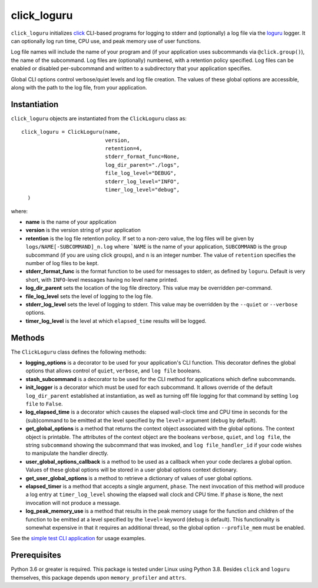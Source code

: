 ============
click_loguru
============
.. badges-begin

| |pypi| |repo| |downloads| |dlrate|
| |license| |build| |coverage|
| |codacy| |issues| |black| |precommit|

.. |pypi| image:: https://img.shields.io/pypi/v/click_loguru.svg
    :target: https://pypi.python.org/pypi/click_loguru
    :alt: Python package

.. |repo| image:: https://img.shields.io/github/last-commit/joelb123/click_loguru
    :target: https://github.com/joelb123/click_loguru
    :alt: GitHub repository

.. |license| image:: https://img.shields.io/badge/License-BSD%203--Clause-blue.svg
    :target: https://github.com/joelb123/click_loguru/blob/master/LICENSE.txt
    :alt: License terms

.. |build| image:: https://github.com/joelb123/click_loguru/workflows/tests/badge.svg
    :target:  https://github.com/joelb123/click_loguru/actions
    :alt: GitHub Actions

.. |codacy| image:: https://api.codacy.com/project/badge/Grade/83706d2404e3436d94494eb3bbfe467d
    :target: https://www.codacy.com/gh/joelb123/click_loguru?utm_source=github.com&amp;utm_medium=referral&amp;utm_content=joelb123/click_loguru&amp;utm_campaign=Badge_Grade
    :alt: Codacy.io grade

.. |coverage| image:: https://codecov.io/gh/joelb123/click_loguru/branch/master/graph/badge.svg
    :target: https://codecov.io/gh/joelb123/click_loguru
    :alt: Codecov.io test coverage

.. |black| image:: https://img.shields.io/badge/code%20style-black-000000.svg?style=flat-square
    :target: https://github.com/psf/black
    :alt: Black is the uncompromising Python code formatter

.. |precommit| image:: https://img.shields.io/badge/pre--commit-enabled-brightgreen?logo=pre-commit&logoColor=white
    :target: https://github.com/pre-commit/pre-commit
    :alt: pre-commit

.. |issues| image:: https://img.shields.io/github/issues/joelb123/click_loguru.svg
    :target:  https://github.com/joelb123/click_loguru/issues
    :alt: Issues reported

.. |depend| image:: https://api.dependabot.com/badges/status?host=github&repo=joelb123/click_loguru
     :target: https://app.dependabot.com/accounts/joelb123/repos/236847525
     :alt: dependabot dependencies

.. |dlrate| image:: https://img.shields.io/pypi/dm/click_loguru
    :target: https://pypistats.org/packages/click_loguru
    :alt: Download stats

.. |downloads| image:: https://pepy.tech/badge/click_loguru
    :target: https://pepy.tech/project/click_loguru
    :alt: Download stats

.. badges-end
 
.. raw:: html

   <p align="center"><img alt="logo" src="docs/_static/logo.png" width="50%" /></p>


``click_loguru`` initializes `click <https://click.palletsprojects.com/>`_ CLI-based
programs for logging to stderr and (optionally) a log file via the
`loguru <https://github.com/Delgan/loguru/>`_ logger.  It can optionally log run time,
CPU use, and peak memory use of user functions.

Log file names will include the name of your program and (if your application uses
subcommands via ``@click.group()``), the name of the subcommand. Log files are 
(optionally) numbered, with a retention policy specified.  Log files can be
enabled or disabled per-subcommand and written to a subdirectory that your
application specifies.  

Global CLI options control verbose/quiet levels and log file creation.
The values of these global options are accessible, along with the path to the
log file, from your application.

Instantiation
-------------
``click_loguru`` objects are instantiated from the ``ClickLoguru`` class as::

      click_loguru = ClickLoguru(name,
                                 version,
                                 retention=4,
                                 stderr_format_func=None,
                                 log_dir_parent="./logs",
                                 file_log_level="DEBUG",
                                 stderr_log_level="INFO",
                                 timer_log_level="debug",
        )

where:

* **name** is the name of your application
* **version** is the version string of your application
* **retention** is the log file retention policy.  If set to a non-zero value, the
  log files will be given by ``logs/NAME[-SUBCOMMAND]_n.log`` where ```NAME`` is the name
  of your application, ``SUBCOMMAND`` is the group subcommand (if you are using
  click groups), and ``n`` is an integer number.  The value of ``retention`` specifies
  the number of log files to be kept.
* **stderr_format_func** is the format function to be used for messages to stderr, as
  defined by ``loguru``.  Default is very short, with ``INFO``-level messages having
  no level name printed.
* **log_dir_parent** sets the location of the log file directory.  This value may be
  overridden per-command.
* **file_log_level**  sets the level of logging to the log file.
* **stderr_log_level** sets the level of logging to stderr.  This value may be overridden
  by the ``--quiet`` or ``--verbose`` options.
* **timer_log_level** is the level at which ``elapsed_time`` results will be logged.


Methods
-------
The ``ClickLoguru`` class defines the following methods:

* **logging_options** is a decorator to be used for your application's CLI function.  This
  decorator defines the global options that allows control of ``quiet``, ``verbose``,
  and ``log file`` booleans.

* **stash_subcommand** is a  decorator to be used for the CLI method for applications
  which define subcommands.

* **init_logger** is  a decorator which must be used for each subcommand.   It allows
  override of the default ``log_dir_parent`` established at instantiation,
  as well as turning off file logging for that command by setting ``log file`` to ``False``.

* **log_elapsed_time** is a decorator which causes the elapsed wall-clock time and
  CPU time in seconds for the (sub)command
  to be emitted at the level specified by the ``level=`` argument (``debug`` by default).

* **get_global_options** is a method that returns the context object associated with the
  global options. The context object is printable.  The attributes of the context object are the booleans ``verbose``,
  ``quiet``, and ``log file``, the string ``subcommand`` showing the subcommand that was invoked,
  and ``log file_handler_id`` if your code wishes to manipulate the handler directly.

* **user_global_options_callback** is a method to be used as
  a callback when your code declares a global option.  Values
  of these global options will be stored in a user global
  options context dictionary.

* **get_user_global_options** is a method to retrieve a
  dictionary of values of user global options.

* **elapsed_timer** is a method that accepts a single argument, ``phase``.
  The next invocation of this method will produce a log entry at ``timer_log_level``
  showing the elapsed wall clock and CPU time.  If ``phase`` is ``None``, 
  the next invocation will not produce a message.

* **log_peak_memory_use** is a method that results in the peak memory usage for
  the function and children of the function to be emitted at a level specified
  by the ``level=`` keyword (``debug`` is default).  This functionality
  is somewhat expensive in that it requires an additional thread, so the global
  option ``--profile_mem`` must be enabled.


See the `simple test CLI application
<https://github.com/joelb123/click_loguru/blob/master/tests/__init__.py>`_
for usage examples.

Prerequisites
-------------
Python 3.6 or greater is required.
This package is tested under Linux using Python 3.8. Besides  
``click`` and ``loguru`` themselves, this package depends upon
``memory_profiler`` and ``attrs``.
